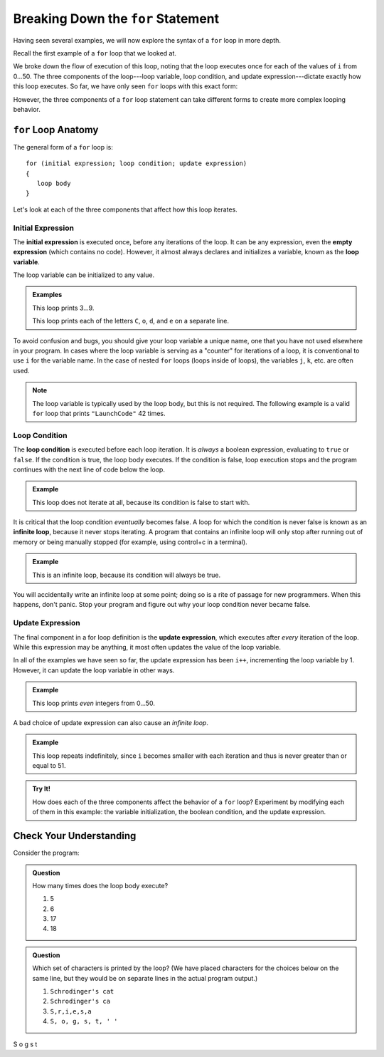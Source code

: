 Breaking Down the ``for`` Statement
===================================

Having seen several examples, we will now explore the syntax of a ``for`` loop
in more depth.

Recall the first example of a ``for`` loop that we looked at.

.. sourcecode:: csharp
   :linenos:

   for (int i = 0; i < 51; i++) 
   {
      Console.WriteLine(i);
   }

We broke down the flow of execution of this loop, noting that the loop executes
once for each of the values of ``i`` from 0...50. The three components of the
loop---loop variable, loop condition, and update expression---dictate exactly
how this loop executes. So far, we have only seen ``for`` loops with this exact
form:

.. sourcecode:: csharp
   :linenos:

   for (int i = 0; i < upperBound; i++) 
   {
      // loop body
   }

However, the three components of a ``for`` loop statement can take different
forms to create more complex looping behavior.

``for`` Loop Anatomy
--------------------

The general form of a ``for`` loop is:

::

   for (initial expression; loop condition; update expression) 
   {
      loop body
   }

Let's look at each of the three components that affect how this loop iterates.

Initial Expression
^^^^^^^^^^^^^^^^^^

.. index::
   single: for loop; initial expression
   single: for loop; variable

The **initial expression** is executed once, before any iterations of the loop.
It can be any expression, even the **empty expression** (which contains no
code). However, it almost always declares and initializes a variable, known as
the **loop variable**.

The loop variable can be initialized to any value.

.. admonition:: Examples

   This loop prints 3...9.

   .. sourcecode:: csharp
      :linenos:

      for (int i = 3; i < 10; i++) 
      {
         Console.WriteLine(i);
      }

   This loop prints each of the letters ``C``, ``o``, ``d``, and ``e`` on a separate line.

   .. sourcecode:: csharp
      :linenos:

      let name = "LaunchCode";

      for (int i = 6; i < name.Length; i++) 
      {
         Console.WriteLine(name[i]);
      }

To avoid confusion and bugs, you should give your loop variable a unique name, one that you have not used elsewhere in your program. 
In cases where the loop variable is serving as a "counter" for iterations of a loop, it is conventional to use ``i`` for the variable name. 
In the case of nested ``for`` loops (loops inside of loops), the variables ``j``, ``k``, etc. are often used.

.. admonition:: Note

   The loop variable is typically used by the loop body, but this is not
   required. The following example is a valid ``for`` loop that prints
   ``"LaunchCode"`` 42 times.

   .. sourcecode:: csharp
      :linenos:

      for (int i = 0; i < 42; i++) 
      {
         Console.WriteLine("LaunchCode");
      }

Loop Condition
^^^^^^^^^^^^^^

.. index::
   single: for loop; condition

The **loop condition** is executed before each loop iteration. It is *always* a
boolean expression, evaluating to ``true`` or ``false``. If the condition is
true, the loop body executes. If the condition is false, loop execution stops
and the program continues with the next line of code below the loop.

.. admonition:: Example

   This loop does not iterate at all, because its condition is false to start with.

   .. sourcecode:: csharp
      :linenos:

      for (int i = 0; i < -1; i++) 
      {
         Console.WriteLine("LaunchCode");
      }

It is critical that the loop condition *eventually* becomes false. A loop for
which the condition is never false is known as an **infinite loop**, because it
never stops iterating. A program that contains an infinite loop will only stop
after running out of memory or being manually stopped (for example, using
control+c in a terminal).

.. admonition:: Example

   This is an infinite loop, because its condition will always be true.

   .. sourcecode:: js
      :linenos:

      for (int i = 0; i > -1; i++) 
      {
         Console.WriteLine("LaunchCode");
      }

You will accidentally write an infinite loop at some point; doing so is a rite
of passage for new programmers. When this happens, don't panic. Stop your
program and figure out why your loop condition never became false.

Update Expression
^^^^^^^^^^^^^^^^^

.. index::
   single: for loop; update expression

The final component in a for loop definition is the **update expression**,
which executes after *every* iteration of the loop. While this expression may
be anything, it most often updates the value of the loop variable.

In all of the examples we have seen so far, the update expression has been
``i++``, incrementing the loop variable by 1. However, it can update the loop
variable in other ways.

.. admonition:: Example

   This loop prints *even* integers from 0...50.

   .. sourcecode:: csharp
      :linenos:

      for (int i = 0; i < 51; i = i + 2) 
      {
         Console.WriteLine(i);
      }

A bad choice of update expression can also cause an *infinite loop*.

.. admonition:: Example

   This loop repeats indefinitely, since ``i`` becomes smaller with each
   iteration and thus is never greater than or equal to 51.

   .. sourcecode:: csharp
      :linenos:

      for (int i = 0; i < 51; i--) 
      {
         Console.WriteLine(i);
      }

.. admonition:: Try It!

   How does each of the three components affect the behavior of a ``for`` loop?
   Experiment by modifying each of them in this example: the variable
   initialization, the boolean condition, and the update expression.

   .. replit:: csharp
      :linenos:
      :slug: Loop-variable-CSharp

      for (int i = 0; i < 51; i++) 
      {
         Console.WriteLine(i);
      }

Check Your Understanding
------------------------

Consider the program:

.. sourcecode:: js
   :linenos:

   string phrase = "Schrodinger's cat'";

   for (int i = 0; i < phrase.Length - 1; i = i + 3) 
   {
      Console.WriteLine(phrase[i]);
   }

.. admonition:: Question

   How many times does the loop body execute?

   #. 5
   #. 6
   #. 17
   #. 18

.. ans. 6

.. admonition:: Question

   Which set of characters is printed by the loop? (We have placed characters for the choices below on the same line, but they would be on separate lines in the actual program output.)

   #. ``Schrodinger's cat``
   #. ``Schrodinger's ca``
   #. ``S,r,i,e,s,a``
   #. ``S, o, g, s, t, ' '``

S
o
g
s
t